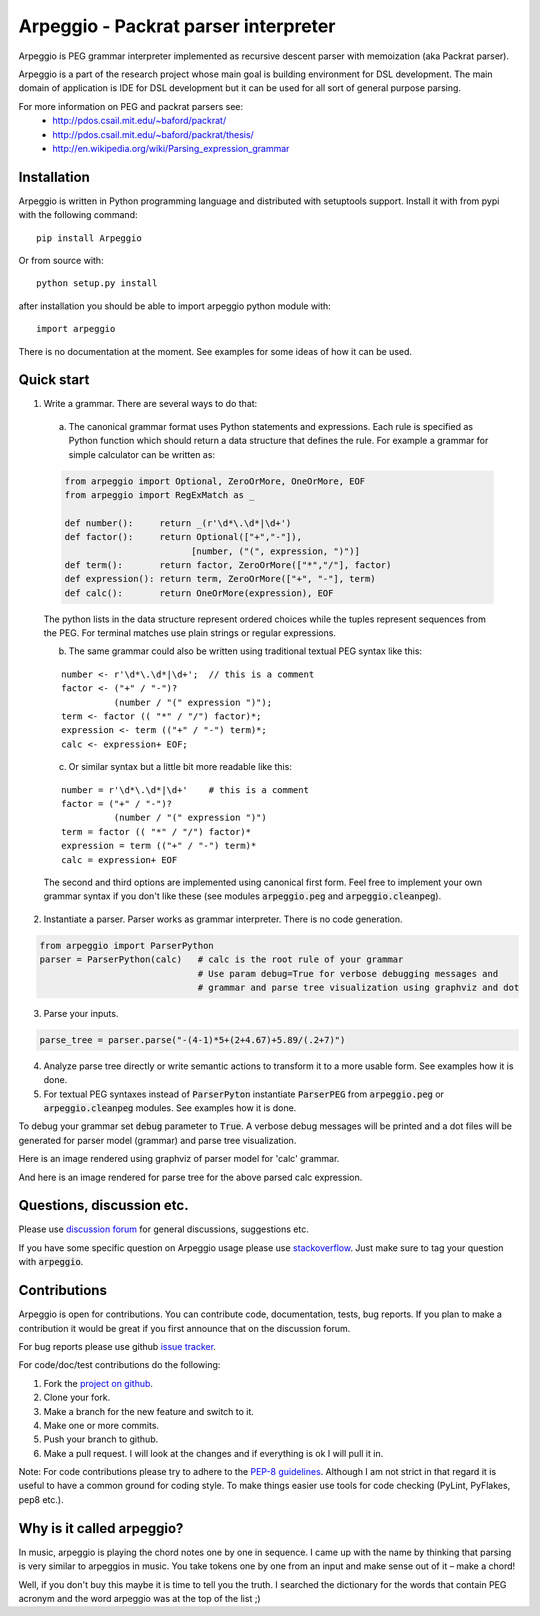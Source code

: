 Arpeggio - Packrat parser interpreter
=====================================

Arpeggio is PEG grammar interpreter implemented as recursive descent
parser with memoization (aka Packrat parser).

Arpeggio is a part of the research project whose main goal is building environment for DSL development.
The main domain of application is IDE for DSL development but it can be used for all
sort of general purpose parsing.

For more information on PEG and packrat parsers see:
 * http://pdos.csail.mit.edu/~baford/packrat/
 * http://pdos.csail.mit.edu/~baford/packrat/thesis/
 * http://en.wikipedia.org/wiki/Parsing_expression_grammar


Installation
------------

Arpeggio is written in Python programming language and distributed with setuptools support.
Install it with from pypi with the following command::

    pip install Arpeggio

Or from source with::

    python setup.py install

after installation you should be able to import arpeggio python module with::

    import arpeggio

There is no documentation at the moment. See examples for some ideas of how it can
be used.

Quick start
-----------

1. Write a grammar. There are several ways to do that:

  a) The canonical grammar format uses Python statements and expressions. Each rule is specified as Python function which should return a data structure that defines the rule. For example a grammar for simple calculator can be written as:

  .. code:: python

    from arpeggio import Optional, ZeroOrMore, OneOrMore, EOF
    from arpeggio import RegExMatch as _

    def number():     return _(r'\d*\.\d*|\d+')
    def factor():     return Optional(["+","-"]),
                            [number, ("(", expression, ")")]
    def term():       return factor, ZeroOrMore(["*","/"], factor)
    def expression(): return term, ZeroOrMore(["+", "-"], term)
    def calc():       return OneOrMore(expression), EOF

  The python lists in the data structure represent ordered choices while the tuples represent sequences from the PEG.
  For terminal matches use plain strings or regular expressions.

  b) The same grammar could also be written using traditional textual PEG syntax like this:

  ::

    number <- r'\d*\.\d*|\d+';  // this is a comment
    factor <- ("+" / "-")?
              (number / "(" expression ")");
    term <- factor (( "*" / "/") factor)*;
    expression <- term (("+" / "-") term)*;
    calc <- expression+ EOF;

  c) Or similar syntax but a little bit more readable like this:

  ::

    number = r'\d*\.\d*|\d+'    # this is a comment
    factor = ("+" / "-")?
              (number / "(" expression ")")
    term = factor (( "*" / "/") factor)*
    expression = term (("+" / "-") term)*
    calc = expression+ EOF

  The second and third options are implemented using canonical first form. Feel free to implement your own grammar syntax if you don't like these (see modules :code:`arpeggio.peg` and :code:`arpeggio.cleanpeg`).

2. Instantiate a parser. Parser works as grammar interpreter. There is no code generation.

.. code:: python

    from arpeggio import ParserPython
    parser = ParserPython(calc)   # calc is the root rule of your grammar
                                  # Use param debug=True for verbose debugging messages and
                                  # grammar and parse tree visualization using graphviz and dot

3. Parse your inputs.

.. code:: python

    parse_tree = parser.parse("-(4-1)*5+(2+4.67)+5.89/(.2+7)")

4. Analyze parse tree directly or write semantic actions to transform it to a more usable form. See examples how it is done.

5. For textual PEG syntaxes instead of :code:`ParserPyton` instantiate :code:`ParserPEG` from :code:`arpeggio.peg` or :code:`arpeggio.cleanpeg` modules. See examples how it is done.

To debug your grammar set :code:`debug` parameter to :code:`True`. A verbose debug messages will be printed and a dot files will be generated for parser model (grammar) and parse tree visualization.

Here is an image rendered using graphviz of parser model for 'calc' grammar.

.. image:: https://raw.githubusercontent.com/igordejanovic/Arpeggio/master/docs/images/calc_parser_model.dot.png
  :scale: 50%

And here is an image rendered for parse tree for the above parsed calc expression.

.. image:: https://raw.githubusercontent.com/igordejanovic/Arpeggio/master/docs/images/calc_parse_tree.dot.png

Questions, discussion etc.
--------------------------
Please use `discussion forum`_ for general discussions, suggestions etc.

If you have some specific question on Arpeggio usage please use `stackoverflow`_.
Just make sure to tag your question with :code:`arpeggio`.

Contributions
-------------
Arpeggio is open for contributions. You can contribute code, documentation, tests, bug reports.
If you plan to make a contribution it would be great if you first announce that on the discussion forum.

For bug reports please use github `issue tracker`_.

For code/doc/test contributions do the following:

#. Fork the `project on github`_.
#. Clone your fork.
#. Make a branch for the new feature and switch to it.
#. Make one or more commits.
#. Push your branch to github.
#. Make a pull request. I will look at the changes and if everything is ok I will pull it in.

Note: For code contributions please try to adhere to the `PEP-8 guidelines`_. Although I am not strict in that regard it is useful to have a common ground for coding style. To make things easier use tools for code checking (PyLint, PyFlakes, pep8 etc.).


.. _discussion forum: https://groups.google.com/forum/?hl=en#!forum/arpeggio-talk
.. _stackoverflow: http://stackoverflow.com/
.. _project on github: https://github.com/igordejanovic/Arpeggio/
.. _PEP-8 guidelines: http://legacy.python.org/dev/peps/pep-0008/
.. _issue tracker: https://github.com/igordejanovic/Arpeggio/issues/

Why is it called arpeggio?
--------------------------

In music, arpeggio is playing the chord notes one by one in sequence. I came up with the name by thinking that parsing is very similar to arpeggios in music. You take tokens one by one from an input and make sense out of it – make a chord!

Well, if you don't buy this maybe it is time to tell you the truth. I searched the dictionary for the words that contain PEG acronym and the word arpeggio was at the top of the list ;)
